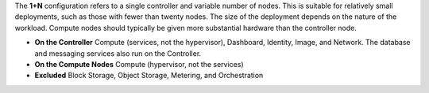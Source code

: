 .. The contents of this file are included in multiple topics.
.. This file should not be changed in a way that hinders its ability to appear in multiple documentation sets.

The **1+N** configuration refers to a single controller and variable number of nodes. This is suitable for relatively small deployments, such as those with fewer than twenty nodes. The size of the deployment depends on the nature of the workload. Compute nodes should typically be given more substantial hardware than the controller node.

* **On the Controller** Compute (services, not the hypervisor), Dashboard, Identity, Image, and Network. The database and messaging services also run on the Controller.
* **On the Compute Nodes** Compute (hypervisor, not the services)
* **Excluded** Block Storage, Object Storage, Metering, and Orchestration
